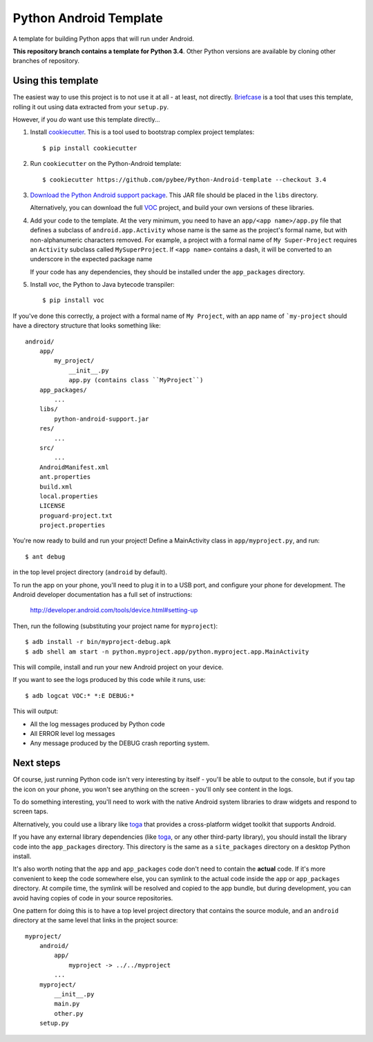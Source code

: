 Python Android Template
=======================

A template for building Python apps that will run under Android.

**This repository branch contains a template for Python 3.4**.
Other Python versions are available by cloning other branches of repository.

Using this template
-------------------

The easiest way to use this project is to not use it at all - at least,
not directly. `Briefcase <https://github.com/pybee/briefcase/>`__ is a
tool that uses this template, rolling it out using data extracted from
your ``setup.py``.

However, if you *do* want use this template directly...

1. Install `cookiecutter`_. This is a tool used to bootstrap complex project
   templates::

    $ pip install cookiecutter

2. Run ``cookiecutter`` on the Python-Android template::

    $ cookiecutter https://github.com/pybee/Python-Android-template --checkout 3.4

3. `Download the Python Android support package`_. This JAR file should
   be placed in the ``libs`` directory.

   Alternatively, you can download the full `VOC`_ project, and build your own
   versions of these libraries.

4. Add your code to the template. At the very minimum, you need to have an
   ``app/<app name>/app.py`` file that defines a subclass of
   ``android.app.Activity`` whose name is the same as the project's formal name,
   but with non-alphanumeric characters removed. For example, a project with a
   formal name of ``My Super-Project`` requires an ``Activity`` subclass
   called ``MySuperProject``. If ``<app name>`` contains a dash, it will be
   converted to an underscore in the expected package name

   If your code has any dependencies, they should be installed under the
   ``app_packages`` directory.

5. Install `voc`, the Python to Java bytecode transpiler::

    $ pip install voc

If you've done this correctly, a project with a formal name of ``My Project``,
with an app name of ```my-project`` should have a directory structure that
looks something like::

    android/
        app/
            my_project/
                __init__.py
                app.py (contains class ``MyProject``)
        app_packages/
            ...
        libs/
            python-android-support.jar
        res/
            ...
        src/
            ...
        AndroidManifest.xml
        ant.properties
        build.xml
        local.properties
        LICENSE
        proguard-project.txt
        project.properties

You're now ready to build and run your project! Define a MainActivity
class in ``app/myproject.py``, and run::

  $ ant debug

in the top level project directory (``android`` by default).

To run the app on your phone, you'll need to plug it in to a USB port,
and configure your phone for development. The Android developer documentation
has a full set of instructions:

    http://developer.android.com/tools/device.html#setting-up

Then, run the following (substituting your project name for ``myproject``)::

  $ adb install -r bin/myproject-debug.apk
  $ adb shell am start -n python.myproject.app/python.myproject.app.MainActivity

This will compile, install and run your new Android project on your device.

If you want to see the logs produced by this code while it runs, use::

  $ adb logcat VOC:* *:E DEBUG:*

This will output:

* All the log messages produced by Python code

* All ERROR level log messages

* Any message produced by the DEBUG crash reporting system.

Next steps
----------

Of course, just running Python code isn't very interesting by itself - you'll
be able to output to the console, but if you tap the icon on your phone, you
won't see anything on the screen - you'll only see content in the logs.

To do something interesting, you'll need to work with the native Android
system libraries to draw widgets and respond to screen taps.

Alternatively, you could use a library like `toga`_ that provides a cross-platform
widget toolkit that supports Android.

If you have any external library dependencies (like `toga`_, or any other
third-party library), you should install the library code into the
``app_packages`` directory. This directory is the same as a  ``site_packages``
directory on a desktop Python install.

It's also worth noting that the ``app`` and ``app_packages`` code don't need
to contain the **actual** code. If it's more convenient to keep the code
somewhere else, you can symlink to the actual code inside the ``app`` or
``app_packages`` directory. At compile time, the symlink will be resolved and
copied to the app bundle, but during development, you can avoid having copies
of code in your source repositories.

One pattern for doing this is to have a top level project directory that
contains the source module, and an ``android`` directory at the same level
that links in the project source::

    myproject/
        android/
            app/
                myproject -> ../../myproject
            ...
        myproject/
            __init__.py
            main.py
            other.py
        setup.py

.. _cookiecutter: https://github.com/audreyr/cookiecutter
.. _Download the Python Android support package: https://github.com/pybee/voc/releases/download/3.4.2-b1/Python-3.4-Android-support.b1.tar.gz
.. _VOC: http://pybee.org/project/projects/bridges/voc
.. _toga: http://pybee.org/project/projects/libraries/toga

